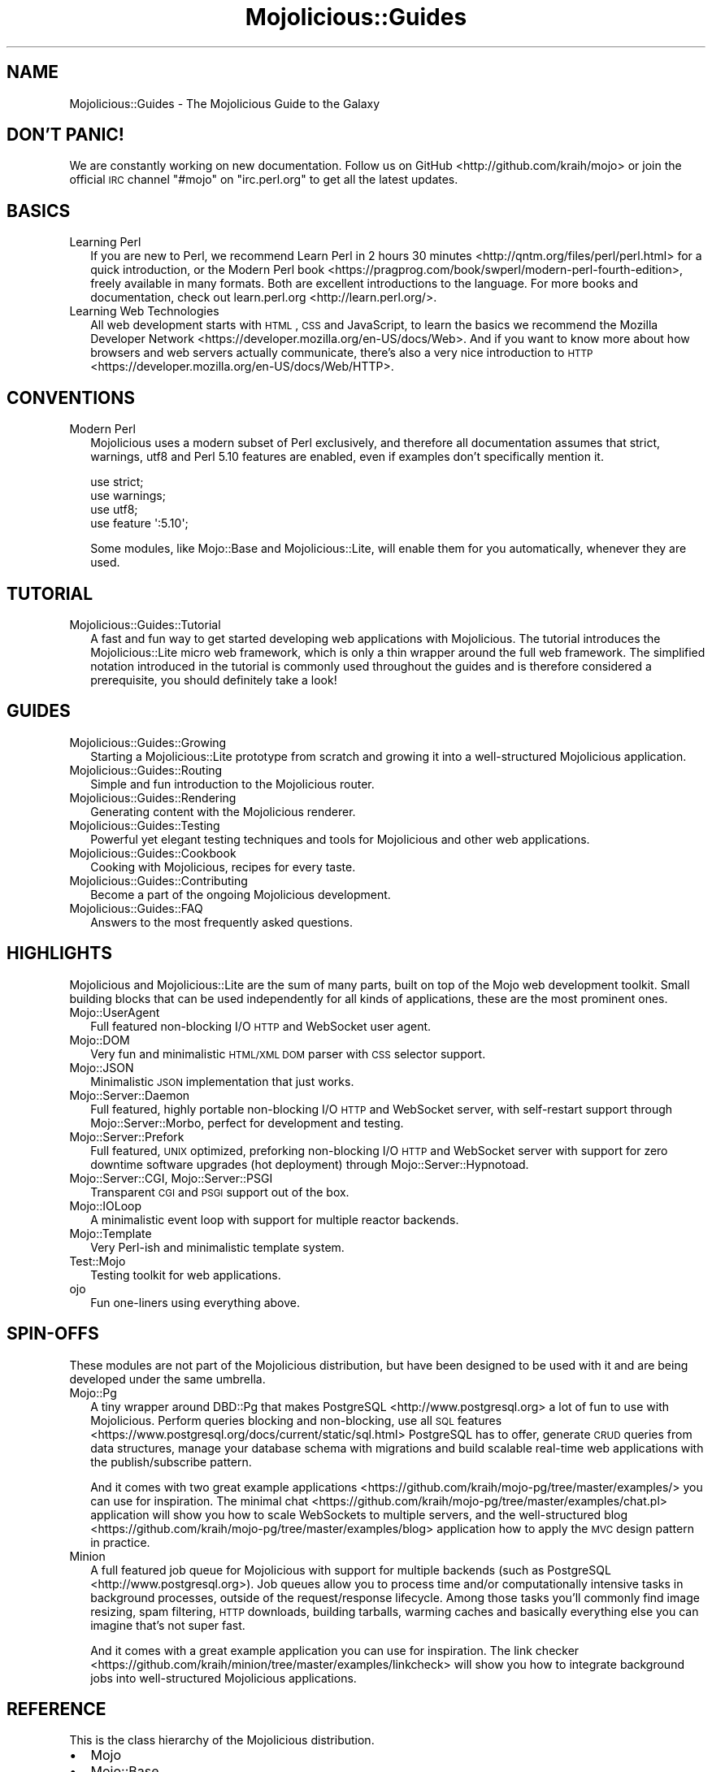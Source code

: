 .\" Automatically generated by Pod::Man 2.25 (Pod::Simple 3.20)
.\"
.\" Standard preamble:
.\" ========================================================================
.de Sp \" Vertical space (when we can't use .PP)
.if t .sp .5v
.if n .sp
..
.de Vb \" Begin verbatim text
.ft CW
.nf
.ne \\$1
..
.de Ve \" End verbatim text
.ft R
.fi
..
.\" Set up some character translations and predefined strings.  \*(-- will
.\" give an unbreakable dash, \*(PI will give pi, \*(L" will give a left
.\" double quote, and \*(R" will give a right double quote.  \*(C+ will
.\" give a nicer C++.  Capital omega is used to do unbreakable dashes and
.\" therefore won't be available.  \*(C` and \*(C' expand to `' in nroff,
.\" nothing in troff, for use with C<>.
.tr \(*W-
.ds C+ C\v'-.1v'\h'-1p'\s-2+\h'-1p'+\s0\v'.1v'\h'-1p'
.ie n \{\
.    ds -- \(*W-
.    ds PI pi
.    if (\n(.H=4u)&(1m=24u) .ds -- \(*W\h'-12u'\(*W\h'-12u'-\" diablo 10 pitch
.    if (\n(.H=4u)&(1m=20u) .ds -- \(*W\h'-12u'\(*W\h'-8u'-\"  diablo 12 pitch
.    ds L" ""
.    ds R" ""
.    ds C` ""
.    ds C' ""
'br\}
.el\{\
.    ds -- \|\(em\|
.    ds PI \(*p
.    ds L" ``
.    ds R" ''
'br\}
.\"
.\" Escape single quotes in literal strings from groff's Unicode transform.
.ie \n(.g .ds Aq \(aq
.el       .ds Aq '
.\"
.\" If the F register is turned on, we'll generate index entries on stderr for
.\" titles (.TH), headers (.SH), subsections (.SS), items (.Ip), and index
.\" entries marked with X<> in POD.  Of course, you'll have to process the
.\" output yourself in some meaningful fashion.
.ie \nF \{\
.    de IX
.    tm Index:\\$1\t\\n%\t"\\$2"
..
.    nr % 0
.    rr F
.\}
.el \{\
.    de IX
..
.\}
.\" ========================================================================
.\"
.IX Title "Mojolicious::Guides 3"
.TH Mojolicious::Guides 3 "perl v5.16.1" "User Contributed Perl Documentation"
.\" For nroff, turn off justification.  Always turn off hyphenation; it makes
.\" way too many mistakes in technical documents.
.if n .ad l
.nh
.SH "NAME"
Mojolicious::Guides \- The Mojolicious Guide to the Galaxy
.SH "DON'T PANIC!"
.IX Header "DON'T PANIC!"
We are constantly working on new documentation. Follow us on
GitHub <http://github.com/kraih/mojo> or join the official \s-1IRC\s0 channel \f(CW\*(C`#mojo\*(C'\fR
on \f(CW\*(C`irc.perl.org\*(C'\fR to get all the latest updates.
.SH "BASICS"
.IX Header "BASICS"
.IP "Learning Perl" 2
.IX Item "Learning Perl"
If you are new to Perl, we recommend
Learn Perl in 2 hours 30 minutes <http://qntm.org/files/perl/perl.html> for a
quick introduction, or the
Modern Perl book <https://pragprog.com/book/swperl/modern-perl-fourth-edition>,
freely available in many formats. Both are excellent introductions to the
language. For more books and documentation, check out
learn.perl.org <http://learn.perl.org/>.
.IP "Learning Web Technologies" 2
.IX Item "Learning Web Technologies"
All web development starts with \s-1HTML\s0, \s-1CSS\s0 and JavaScript, to learn the basics
we recommend the
Mozilla Developer Network <https://developer.mozilla.org/en-US/docs/Web>. And
if you want to know more about how browsers and web servers actually
communicate, there's also a very nice introduction to
\&\s-1HTTP\s0 <https://developer.mozilla.org/en-US/docs/Web/HTTP>.
.SH "CONVENTIONS"
.IX Header "CONVENTIONS"
.IP "Modern Perl" 2
.IX Item "Modern Perl"
Mojolicious uses a modern subset of Perl exclusively, and therefore all
documentation assumes that strict, warnings, utf8 and Perl 5.10
features are enabled, even if examples don't specifically mention it.
.Sp
.Vb 4
\&  use strict;
\&  use warnings;
\&  use utf8;
\&  use feature \*(Aq:5.10\*(Aq;
.Ve
.Sp
Some modules, like Mojo::Base and Mojolicious::Lite, will enable them for
you automatically, whenever they are used.
.SH "TUTORIAL"
.IX Header "TUTORIAL"
.IP "Mojolicious::Guides::Tutorial" 2
.IX Item "Mojolicious::Guides::Tutorial"
A fast and fun way to get started developing web applications with
Mojolicious. The tutorial introduces the Mojolicious::Lite micro web
framework, which is only a thin wrapper around the full web framework. The
simplified notation introduced in the tutorial is commonly used throughout the
guides and is therefore considered a prerequisite, you should definitely take a
look!
.SH "GUIDES"
.IX Header "GUIDES"
.IP "Mojolicious::Guides::Growing" 2
.IX Item "Mojolicious::Guides::Growing"
Starting a Mojolicious::Lite prototype from scratch and growing it into a
well-structured Mojolicious application.
.IP "Mojolicious::Guides::Routing" 2
.IX Item "Mojolicious::Guides::Routing"
Simple and fun introduction to the Mojolicious router.
.IP "Mojolicious::Guides::Rendering" 2
.IX Item "Mojolicious::Guides::Rendering"
Generating content with the Mojolicious renderer.
.IP "Mojolicious::Guides::Testing" 2
.IX Item "Mojolicious::Guides::Testing"
Powerful yet elegant testing techniques and tools for Mojolicious and other
web applications.
.IP "Mojolicious::Guides::Cookbook" 2
.IX Item "Mojolicious::Guides::Cookbook"
Cooking with Mojolicious, recipes for every taste.
.IP "Mojolicious::Guides::Contributing" 2
.IX Item "Mojolicious::Guides::Contributing"
Become a part of the ongoing Mojolicious development.
.IP "Mojolicious::Guides::FAQ" 2
.IX Item "Mojolicious::Guides::FAQ"
Answers to the most frequently asked questions.
.SH "HIGHLIGHTS"
.IX Header "HIGHLIGHTS"
Mojolicious and Mojolicious::Lite are the sum of many parts, built on top
of the Mojo web development toolkit. Small building blocks that can be used
independently for all kinds of applications, these are the most prominent ones.
.IP "Mojo::UserAgent" 2
.IX Item "Mojo::UserAgent"
Full featured non-blocking I/O \s-1HTTP\s0 and WebSocket user agent.
.IP "Mojo::DOM" 2
.IX Item "Mojo::DOM"
Very fun and minimalistic \s-1HTML/XML\s0 \s-1DOM\s0 parser with \s-1CSS\s0 selector support.
.IP "Mojo::JSON" 2
.IX Item "Mojo::JSON"
Minimalistic \s-1JSON\s0 implementation that just works.
.IP "Mojo::Server::Daemon" 2
.IX Item "Mojo::Server::Daemon"
Full featured, highly portable non-blocking I/O \s-1HTTP\s0 and WebSocket server, with
self-restart support through Mojo::Server::Morbo, perfect for development
and testing.
.IP "Mojo::Server::Prefork" 2
.IX Item "Mojo::Server::Prefork"
Full featured, \s-1UNIX\s0 optimized, preforking non-blocking I/O \s-1HTTP\s0 and WebSocket
server with support for zero downtime software upgrades (hot deployment)
through Mojo::Server::Hypnotoad.
.IP "Mojo::Server::CGI, Mojo::Server::PSGI" 2
.IX Item "Mojo::Server::CGI, Mojo::Server::PSGI"
Transparent \s-1CGI\s0 and \s-1PSGI\s0 support out of the box.
.IP "Mojo::IOLoop" 2
.IX Item "Mojo::IOLoop"
A minimalistic event loop with support for multiple reactor backends.
.IP "Mojo::Template" 2
.IX Item "Mojo::Template"
Very Perl-ish and minimalistic template system.
.IP "Test::Mojo" 2
.IX Item "Test::Mojo"
Testing toolkit for web applications.
.IP "ojo" 2
.IX Item "ojo"
Fun one-liners using everything above.
.SH "SPIN-OFFS"
.IX Header "SPIN-OFFS"
These modules are not part of the Mojolicious distribution, but have been
designed to be used with it and are being developed under the same umbrella.
.IP "Mojo::Pg" 2
.IX Item "Mojo::Pg"
A tiny wrapper around DBD::Pg that makes
PostgreSQL <http://www.postgresql.org> a lot of fun to use with
Mojolicious. Perform queries blocking and non-blocking, use all
\&\s-1SQL\s0 features <https://www.postgresql.org/docs/current/static/sql.html>
PostgreSQL has to offer, generate \s-1CRUD\s0 queries from data structures, manage your
database schema with migrations and build scalable real-time web applications
with the publish/subscribe pattern.
.Sp
And it comes with two great
example applications <https://github.com/kraih/mojo-pg/tree/master/examples/>
you can use for inspiration. The minimal
chat <https://github.com/kraih/mojo-pg/tree/master/examples/chat.pl>
application will show you how to scale WebSockets to multiple servers, and the
well-structured
blog <https://github.com/kraih/mojo-pg/tree/master/examples/blog> application
how to apply the \s-1MVC\s0 design pattern in practice.
.IP "Minion" 2
.IX Item "Minion"
A full featured job queue for Mojolicious with support for multiple backends
(such as PostgreSQL <http://www.postgresql.org>). Job queues allow you to
process time and/or computationally intensive tasks in background processes,
outside of the request/response lifecycle. Among those tasks you'll commonly
find image resizing, spam filtering, \s-1HTTP\s0 downloads, building tarballs, warming
caches and basically everything else you can imagine that's not super fast.
.Sp
And it comes with a great example application you can use for inspiration. The
link checker <https://github.com/kraih/minion/tree/master/examples/linkcheck>
will show you how to integrate background jobs into well-structured
Mojolicious applications.
.SH "REFERENCE"
.IX Header "REFERENCE"
This is the class hierarchy of the Mojolicious distribution.
.IP "\(bu" 2
Mojo
.IP "\(bu" 2
Mojo::Base
.RS 2
.IP "\(bu" 2
Mojolicious
.RS 2
.IP "\(bu" 2
Mojo::HelloWorld
.IP "\(bu" 2
Mojolicious::Lite
.RE
.RS 2
.RE
.IP "\(bu" 2
Mojo::Cache
.IP "\(bu" 2
Mojo::Cookie
.RS 2
.IP "\(bu" 2
Mojo::Cookie::Request
.IP "\(bu" 2
Mojo::Cookie::Response
.RE
.RS 2
.RE
.IP "\(bu" 2
Mojo::DOM::CSS
.IP "\(bu" 2
Mojo::DOM::HTML
.IP "\(bu" 2
Mojo::Date
.IP "\(bu" 2
Mojo::EventEmitter
.RS 2
.IP "\(bu" 2
Mojo::Asset
.RS 2
.IP "\(bu" 2
Mojo::Asset::File
.IP "\(bu" 2
Mojo::Asset::Memory
.RE
.RS 2
.RE
.IP "\(bu" 2
Mojo::Content
.RS 2
.IP "\(bu" 2
Mojo::Content::MultiPart
.IP "\(bu" 2
Mojo::Content::Single
.RE
.RS 2
.RE
.IP "\(bu" 2
Mojo::IOLoop
.IP "\(bu" 2
Mojo::IOLoop::Client
.IP "\(bu" 2
Mojo::IOLoop::Server
.IP "\(bu" 2
Mojo::IOLoop::Stream
.IP "\(bu" 2
Mojo::IOLoop::TLS
.IP "\(bu" 2
Mojo::Log
.IP "\(bu" 2
Mojo::Message
.RS 2
.IP "\(bu" 2
Mojo::Message::Request
.IP "\(bu" 2
Mojo::Message::Response
.RE
.RS 2
.RE
.IP "\(bu" 2
Mojo::Reactor
.RS 2
.IP "\(bu" 2
Mojo::Reactor::Poll
.RS 2
.IP "\(bu" 2
Mojo::Reactor::EV
.RE
.RS 2
.RE
.RE
.RS 2
.RE
.IP "\(bu" 2
Mojo::Server
.RS 2
.IP "\(bu" 2
Mojo::Server::CGI
.IP "\(bu" 2
Mojo::Server::Daemon
.RS 2
.IP "\(bu" 2
Mojo::Server::Prefork
.RE
.RS 2
.RE
.IP "\(bu" 2
Mojo::Server::PSGI
.RE
.RS 2
.RE
.IP "\(bu" 2
Mojo::Transaction
.RS 2
.IP "\(bu" 2
Mojo::Transaction::HTTP
.IP "\(bu" 2
Mojo::Transaction::WebSocket
.RE
.RS 2
.RE
.IP "\(bu" 2
Mojo::UserAgent
.IP "\(bu" 2
Mojolicious::Plugins
.RE
.RS 2
.RE
.IP "\(bu" 2
Mojo::Exception
.IP "\(bu" 2
Mojo::Headers
.IP "\(bu" 2
Mojo::IOLoop::Subprocess
.IP "\(bu" 2
Mojo::JSON::Pointer
.IP "\(bu" 2
Mojo::Parameters
.IP "\(bu" 2
Mojo::Path
.IP "\(bu" 2
Mojo::Promise
.RS 2
.IP "\(bu" 2
Mojo::IOLoop::Delay
.RE
.RS 2
.RE
.IP "\(bu" 2
Mojo::Server::Hypnotoad
.IP "\(bu" 2
Mojo::Server::Morbo
.IP "\(bu" 2
Mojo::Server::Morbo::Backend
.RS 2
.IP "\(bu" 2
Mojo::Server::Morbo::Backend::Poll
.RE
.RS 2
.RE
.IP "\(bu" 2
Mojo::Template
.IP "\(bu" 2
Mojo::URL
.IP "\(bu" 2
Mojo::Upload
.IP "\(bu" 2
Mojo::UserAgent::CookieJar
.IP "\(bu" 2
Mojo::UserAgent::Proxy
.IP "\(bu" 2
Mojo::UserAgent::Server
.IP "\(bu" 2
Mojo::UserAgent::Transactor
.IP "\(bu" 2
Mojolicious::Command
.RS 2
.IP "\(bu" 2
Mojolicious::Command::cgi
.IP "\(bu" 2
Mojolicious::Command::cpanify
.IP "\(bu" 2
Mojolicious::Command::daemon
.IP "\(bu" 2
Mojolicious::Command::eval
.IP "\(bu" 2
Mojolicious::Command::generate::app
.IP "\(bu" 2
Mojolicious::Command::generate::lite_app
.IP "\(bu" 2
Mojolicious::Command::generate::makefile
.IP "\(bu" 2
Mojolicious::Command::generate::plugin
.IP "\(bu" 2
Mojolicious::Command::get
.IP "\(bu" 2
Mojolicious::Command::inflate
.IP "\(bu" 2
Mojolicious::Command::prefork
.IP "\(bu" 2
Mojolicious::Command::psgi
.IP "\(bu" 2
Mojolicious::Command::routes
.IP "\(bu" 2
Mojolicious::Command::test
.IP "\(bu" 2
Mojolicious::Command::version
.IP "\(bu" 2
Mojolicious::Commands
.RS 2
.IP "\(bu" 2
Mojolicious::Command::generate
.RE
.RS 2
.RE
.RE
.RS 2
.RE
.IP "\(bu" 2
Mojolicious::Controller
.IP "\(bu" 2
Mojolicious::Plugin
.RS 2
.IP "\(bu" 2
Mojolicious::Plugin::Config
.RS 2
.IP "\(bu" 2
Mojolicious::Plugin::JSONConfig
.RE
.RS 2
.RE
.IP "\(bu" 2
Mojolicious::Plugin::DefaultHelpers
.IP "\(bu" 2
Mojolicious::Plugin::EPLRenderer
.RS 2
.IP "\(bu" 2
Mojolicious::Plugin::EPRenderer
.RE
.RS 2
.RE
.IP "\(bu" 2
Mojolicious::Plugin::HeaderCondition
.IP "\(bu" 2
Mojolicious::Plugin::Mount
.IP "\(bu" 2
Mojolicious::Plugin::PODRenderer
.IP "\(bu" 2
Mojolicious::Plugin::TagHelpers
.RE
.RS 2
.RE
.IP "\(bu" 2
Mojolicious::Renderer
.IP "\(bu" 2
Mojolicious::Routes::Match
.IP "\(bu" 2
Mojolicious::Routes::Pattern
.IP "\(bu" 2
Mojolicious::Routes::Route
.RS 2
.IP "\(bu" 2
Mojolicious::Routes
.RE
.RS 2
.RE
.IP "\(bu" 2
Mojolicious::Sessions
.IP "\(bu" 2
Mojolicious::Static
.IP "\(bu" 2
Mojolicious::Types
.IP "\(bu" 2
Mojolicious::Validator
.IP "\(bu" 2
Mojolicious::Validator::Validation
.IP "\(bu" 2
Test::Mojo
.RE
.RS 2
.RE
.IP "\(bu" 2
Mojo::ByteStream
.IP "\(bu" 2
Mojo::Collection
.IP "\(bu" 2
Mojo::DOM
.IP "\(bu" 2
Mojo::File
.RS 2
.IP "\(bu" 2
Mojo::Home
.RE
.RS 2
.RE
.IP "\(bu" 2
Mojo::JSON
.IP "\(bu" 2
Mojo::Loader
.IP "\(bu" 2
Mojo::Util
.IP "\(bu" 2
Mojo::WebSocket
.IP "\(bu" 2
ojo
.SH "MORE"
.IX Header "MORE"
A lot more documentation and examples by many different authors can be found in
the Mojolicious wiki <http://github.com/kraih/mojo/wiki>.
.SH "SUPPORT"
.IX Header "SUPPORT"
If you have any questions the documentation might not yet answer, don't
hesitate to ask on the
mailing list <http://groups.google.com/group/mojolicious> or the official \s-1IRC\s0
channel \f(CW\*(C`#mojo\*(C'\fR on \f(CW\*(C`irc.perl.org\*(C'\fR
(chat now! <https://chat.mibbit.com/?channel=%23mojo&server=irc.perl.org>).
